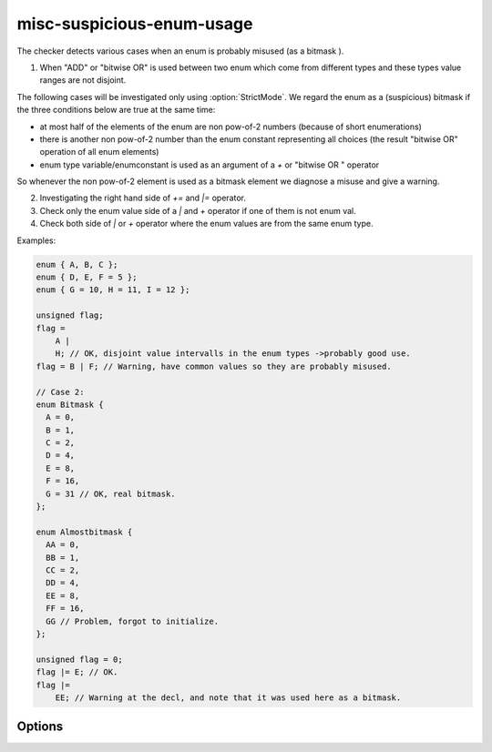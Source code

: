 .. title:: clang-tidy - misc-suspicious-enum-usage

misc-suspicious-enum-usage
==========================

The checker detects various cases when an enum is probably misused (as a bitmask
).
  
1. When "ADD" or "bitwise OR" is used between two enum which come from different
   types and these types value ranges are not disjoint.

The following cases will be investigated only using :option:`StrictMode`. We 
regard the enum as a (suspicious)
bitmask if the three conditions below are true at the same time:

* at most half of the elements of the enum are non pow-of-2 numbers (because of
  short enumerations)
* there is another non pow-of-2 number than the enum constant representing all
  choices (the result "bitwise OR" operation of all enum elements)
* enum type variable/enumconstant is used as an argument of a `+` or "bitwise OR
  " operator

So whenever the non pow-of-2 element is used as a bitmask element we diagnose a
misuse and give a warning.

2. Investigating the right hand side of `+=` and `|=` operator.
3. Check only the enum value side of a `|` and `+` operator if one of them is not
   enum val.
4. Check both side of `|` or `+` operator where the enum values are from the
   same enum type.

Examples:

.. code-block:: c++

  enum { A, B, C };
  enum { D, E, F = 5 };
  enum { G = 10, H = 11, I = 12 };
  
  unsigned flag;
  flag =
      A |
      H; // OK, disjoint value intervalls in the enum types ->probably good use.
  flag = B | F; // Warning, have common values so they are probably misused.
  
  // Case 2:
  enum Bitmask {
    A = 0,
    B = 1,
    C = 2,
    D = 4,
    E = 8,
    F = 16,
    G = 31 // OK, real bitmask.
  };
  
  enum Almostbitmask {
    AA = 0,
    BB = 1,
    CC = 2,
    DD = 4,
    EE = 8,
    FF = 16,
    GG // Problem, forgot to initialize.
  };
  
  unsigned flag = 0;
  flag |= E; // OK.
  flag |=
      EE; // Warning at the decl, and note that it was used here as a bitmask.

Options
-------
.. option:: StrictMode

   Default value: 0.
   When non-null the suspicious bitmask usage will be investigated additionally
   to the different enum usage check.
